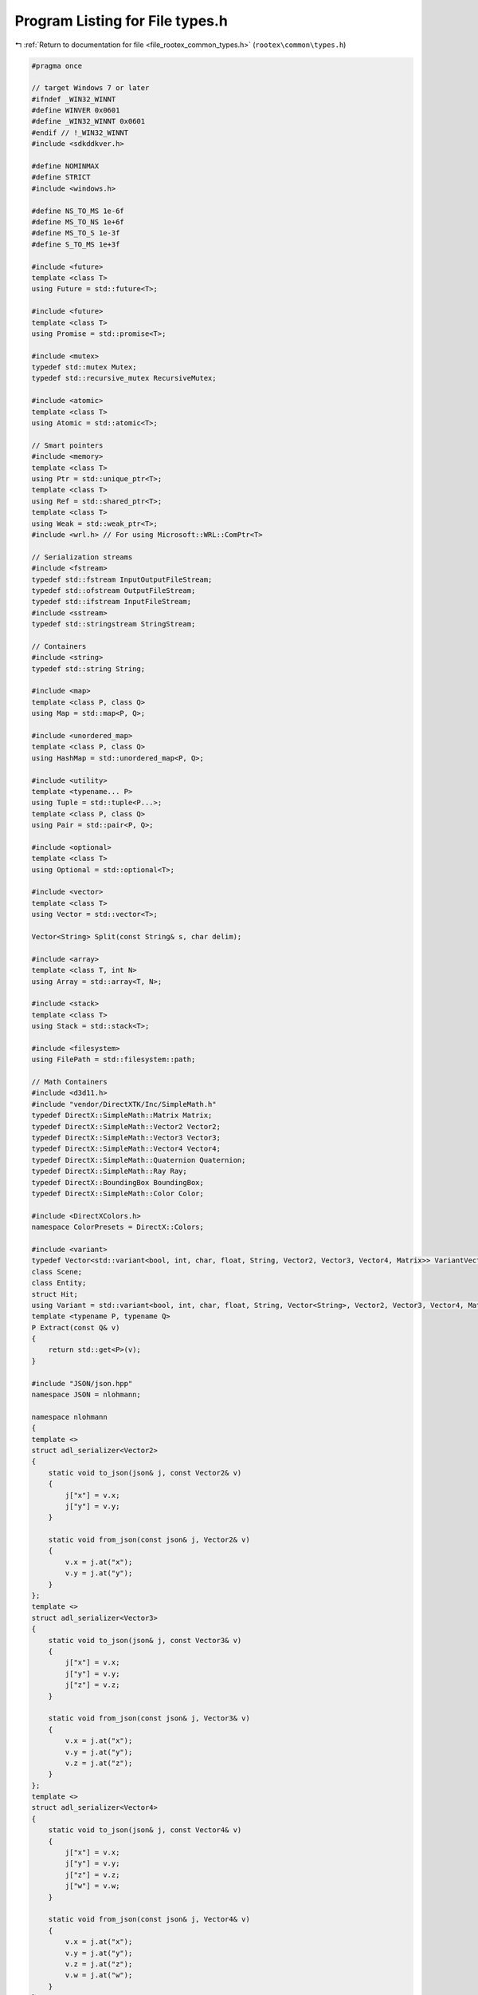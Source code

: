 
.. _program_listing_file_rootex_common_types.h:

Program Listing for File types.h
================================

|exhale_lsh| :ref:`Return to documentation for file <file_rootex_common_types.h>` (``rootex\common\types.h``)

.. |exhale_lsh| unicode:: U+021B0 .. UPWARDS ARROW WITH TIP LEFTWARDS

.. code-block:: cpp

   #pragma once
   
   // target Windows 7 or later
   #ifndef _WIN32_WINNT
   #define WINVER 0x0601
   #define _WIN32_WINNT 0x0601
   #endif // !_WIN32_WINNT
   #include <sdkddkver.h>
   
   #define NOMINMAX
   #define STRICT
   #include <windows.h>
   
   #define NS_TO_MS 1e-6f
   #define MS_TO_NS 1e+6f
   #define MS_TO_S 1e-3f
   #define S_TO_MS 1e+3f
   
   #include <future>
   template <class T>
   using Future = std::future<T>;
   
   #include <future>
   template <class T>
   using Promise = std::promise<T>;
   
   #include <mutex>
   typedef std::mutex Mutex;
   typedef std::recursive_mutex RecursiveMutex;
   
   #include <atomic>
   template <class T>
   using Atomic = std::atomic<T>;
   
   // Smart pointers
   #include <memory>
   template <class T>
   using Ptr = std::unique_ptr<T>;
   template <class T>
   using Ref = std::shared_ptr<T>;
   template <class T>
   using Weak = std::weak_ptr<T>;
   #include <wrl.h> // For using Microsoft::WRL::ComPtr<T>
   
   // Serialization streams
   #include <fstream>
   typedef std::fstream InputOutputFileStream;
   typedef std::ofstream OutputFileStream;
   typedef std::ifstream InputFileStream;
   #include <sstream>
   typedef std::stringstream StringStream;
   
   // Containers
   #include <string>
   typedef std::string String;
   
   #include <map>
   template <class P, class Q>
   using Map = std::map<P, Q>;
   
   #include <unordered_map>
   template <class P, class Q>
   using HashMap = std::unordered_map<P, Q>;
   
   #include <utility>
   template <typename... P>
   using Tuple = std::tuple<P...>;
   template <class P, class Q>
   using Pair = std::pair<P, Q>;
   
   #include <optional>
   template <class T>
   using Optional = std::optional<T>;
   
   #include <vector>
   template <class T>
   using Vector = std::vector<T>;
   
   Vector<String> Split(const String& s, char delim);
   
   #include <array>
   template <class T, int N>
   using Array = std::array<T, N>;
   
   #include <stack>
   template <class T>
   using Stack = std::stack<T>;
   
   #include <filesystem>
   using FilePath = std::filesystem::path;
   
   // Math Containers
   #include <d3d11.h>
   #include "vendor/DirectXTK/Inc/SimpleMath.h"
   typedef DirectX::SimpleMath::Matrix Matrix;
   typedef DirectX::SimpleMath::Vector2 Vector2;
   typedef DirectX::SimpleMath::Vector3 Vector3;
   typedef DirectX::SimpleMath::Vector4 Vector4;
   typedef DirectX::SimpleMath::Quaternion Quaternion;
   typedef DirectX::SimpleMath::Ray Ray;
   typedef DirectX::BoundingBox BoundingBox;
   typedef DirectX::SimpleMath::Color Color;
   
   #include <DirectXColors.h>
   namespace ColorPresets = DirectX::Colors;
   
   #include <variant>
   typedef Vector<std::variant<bool, int, char, float, String, Vector2, Vector3, Vector4, Matrix>> VariantVector;
   class Scene;
   class Entity;
   struct Hit;
   using Variant = std::variant<bool, int, char, float, String, Vector<String>, Vector2, Vector3, Vector4, Matrix, VariantVector, Scene*, Entity*, Hit*>;
   template <typename P, typename Q>
   P Extract(const Q& v)
   {
       return std::get<P>(v);
   }
   
   #include "JSON/json.hpp"
   namespace JSON = nlohmann;
   
   namespace nlohmann
   {
   template <>
   struct adl_serializer<Vector2>
   {
       static void to_json(json& j, const Vector2& v)
       {
           j["x"] = v.x;
           j["y"] = v.y;
       }
   
       static void from_json(const json& j, Vector2& v)
       {
           v.x = j.at("x");
           v.y = j.at("y");
       }
   };
   template <>
   struct adl_serializer<Vector3>
   {
       static void to_json(json& j, const Vector3& v)
       {
           j["x"] = v.x;
           j["y"] = v.y;
           j["z"] = v.z;
       }
   
       static void from_json(const json& j, Vector3& v)
       {
           v.x = j.at("x");
           v.y = j.at("y");
           v.z = j.at("z");
       }
   };
   template <>
   struct adl_serializer<Vector4>
   {
       static void to_json(json& j, const Vector4& v)
       {
           j["x"] = v.x;
           j["y"] = v.y;
           j["z"] = v.z;
           j["w"] = v.w;
       }
   
       static void from_json(const json& j, Vector4& v)
       {
           v.x = j.at("x");
           v.y = j.at("y");
           v.z = j.at("z");
           v.w = j.at("w");
       }
   };
   template <>
   struct adl_serializer<Color>
   {
       static void to_json(json& j, const Color& v)
       {
           j["r"] = v.R();
           j["g"] = v.G();
           j["b"] = v.B();
           j["a"] = v.A();
       }
   
       static void from_json(const json& j, Color& v)
       {
           v.x = j.at("r");
           v.y = j.at("g");
           v.z = j.at("b");
           v.w = j.at("a");
       }
   };
   template <>
   struct adl_serializer<Quaternion>
   {
       static void to_json(json& j, const Quaternion& v)
       {
           j["x"] = v.x;
           j["y"] = v.y;
           j["z"] = v.z;
           j["w"] = v.w;
       }
   
       static void from_json(const json& j, Quaternion& v)
       {
           v.x = j.value("x", 0.0f);
           v.y = j.value("y", 0.0f);
           v.z = j.value("z", 0.0f);
           v.w = j.value("w", 0.0f);
       }
   };
   template <>
   struct adl_serializer<Matrix>
   {
       static void to_json(json& j, const Matrix& v)
       {
           for (int x = 0; x < 4; x++)
           {
               for (int y = 0; y < 4; y++)
               {
                   j.push_back(v.m[x][y]);
               }
           }
       }
   
       static void from_json(const json& j, Matrix& v)
       {
           for (int x = 0; x < 4; x++)
           {
               for (int y = 0; y < 4; y++)
               {
                   v.m[x][y] = j[x * 4 + y];
               }
           }
       }
   };
   template <>
   struct adl_serializer<BoundingBox>
   {
       static void to_json(json& j, const BoundingBox& v)
       {
           j["center"] = (Vector3)v.Center;
           j["extents"] = (Vector3)v.Extents;
       }
   
       static void from_json(const json& j, BoundingBox& v)
       {
           v.Center = (Vector3)j.value("center", Vector3::Zero);
           v.Extents = (Vector3)j.value("extents", Vector3 { 0.5f, 0.5f, 0.5f });
       }
   };
   }
   
   #include <functional>
   template <class T>
   using Function = std::function<T>;
   
   #include "imgui.h"
   #include "utility/imgui_helpers.h"
   #include "editor/editor_events.h"
